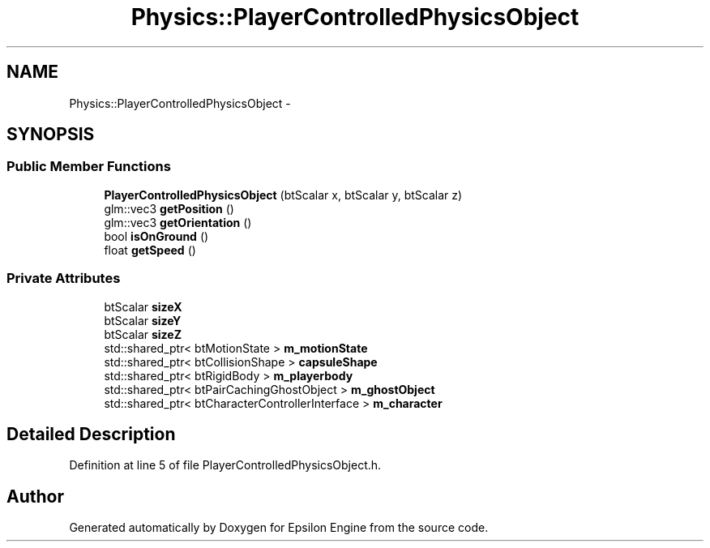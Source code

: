 .TH "Physics::PlayerControlledPhysicsObject" 3 "Wed Mar 6 2019" "Version 1.0" "Epsilon Engine" \" -*- nroff -*-
.ad l
.nh
.SH NAME
Physics::PlayerControlledPhysicsObject \- 
.SH SYNOPSIS
.br
.PP
.SS "Public Member Functions"

.in +1c
.ti -1c
.RI "\fBPlayerControlledPhysicsObject\fP (btScalar x, btScalar y, btScalar z)"
.br
.ti -1c
.RI "glm::vec3 \fBgetPosition\fP ()"
.br
.ti -1c
.RI "glm::vec3 \fBgetOrientation\fP ()"
.br
.ti -1c
.RI "bool \fBisOnGround\fP ()"
.br
.ti -1c
.RI "float \fBgetSpeed\fP ()"
.br
.in -1c
.SS "Private Attributes"

.in +1c
.ti -1c
.RI "btScalar \fBsizeX\fP"
.br
.ti -1c
.RI "btScalar \fBsizeY\fP"
.br
.ti -1c
.RI "btScalar \fBsizeZ\fP"
.br
.ti -1c
.RI "std::shared_ptr< btMotionState > \fBm_motionState\fP"
.br
.ti -1c
.RI "std::shared_ptr< btCollisionShape > \fBcapsuleShape\fP"
.br
.ti -1c
.RI "std::shared_ptr< btRigidBody > \fBm_playerbody\fP"
.br
.ti -1c
.RI "std::shared_ptr< btPairCachingGhostObject > \fBm_ghostObject\fP"
.br
.ti -1c
.RI "std::shared_ptr< btCharacterControllerInterface > \fBm_character\fP"
.br
.in -1c
.SH "Detailed Description"
.PP 
Definition at line 5 of file PlayerControlledPhysicsObject\&.h\&.

.SH "Author"
.PP 
Generated automatically by Doxygen for Epsilon Engine from the source code\&.
